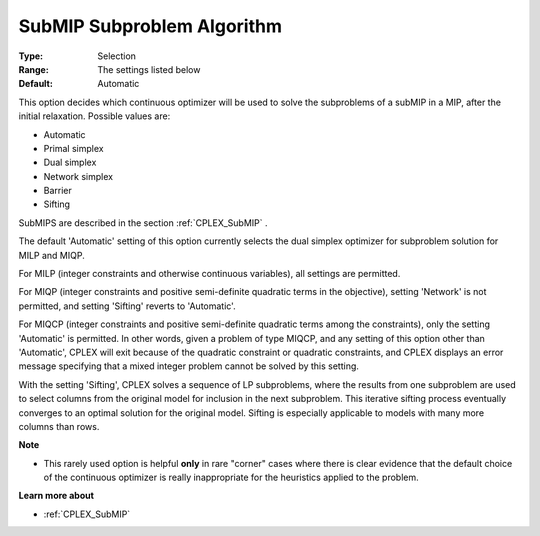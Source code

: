 .. _CPLEX_MIP_Advanced_-_SubMIP_Subproblem_Algorithm:


SubMIP Subproblem Algorithm
===========================



:Type:	Selection	
:Range:	The settings listed below	
:Default:	Automatic	



This option decides which continuous optimizer will be used to solve the subproblems of a subMIP in a MIP, after the initial relaxation. Possible values are:



*	Automatic
*	Primal simplex
*	Dual simplex
*	Network simplex
*	Barrier
*	Sifting




SubMIPS are described in the section :ref:`CPLEX_SubMIP` .





The default 'Automatic' setting of this option currently selects the dual simplex optimizer for subproblem solution for MILP and MIQP.





For MILP (integer constraints and otherwise continuous variables), all settings are permitted. 





For MIQP (integer constraints and positive semi-definite quadratic terms in the objective), setting 'Network' is not permitted, and setting 'Sifting' reverts to 'Automatic'. 





For MIQCP (integer constraints and positive semi-definite quadratic terms among the constraints), only the setting 'Automatic' is permitted. In other words, given a problem of type MIQCP, and any setting of this option other than 'Automatic', CPLEX will exit because of the quadratic constraint or quadratic constraints, and CPLEX displays an error message specifying that a mixed integer problem cannot be solved by this setting. 





With the setting 'Sifting', CPLEX solves a sequence of LP subproblems, where the results from one subproblem are used to select columns from the original model for inclusion in the next subproblem. This iterative sifting process eventually converges to an optimal solution for the original model. Sifting is especially applicable to models with many more columns than rows.





**Note** 

*	This rarely used option is helpful **only**  in rare "corner" cases where there is clear evidence that the default choice of the continuous optimizer is really inappropriate for the heuristics applied to the problem.




**Learn more about** 

*	:ref:`CPLEX_SubMIP` 
